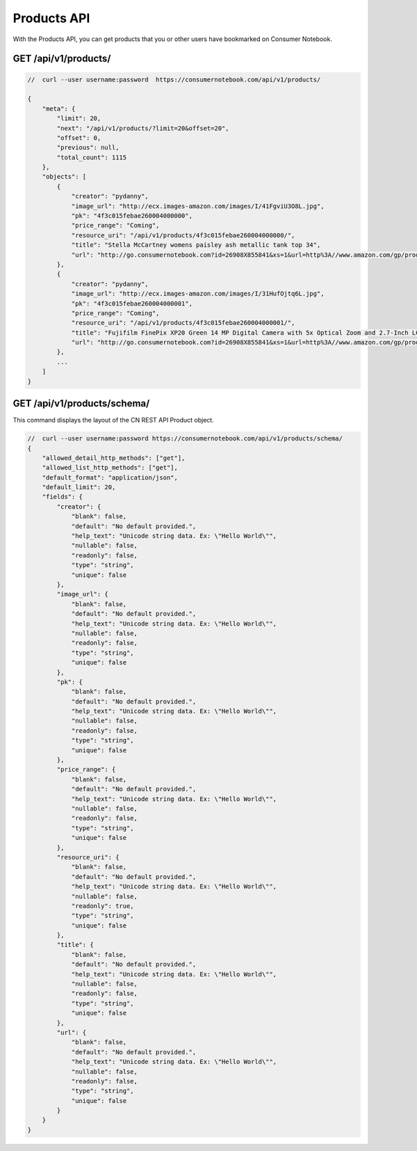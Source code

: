 ============
Products API
============

With the Products API, you can get products that you or other users have bookmarked on Consumer Notebook.

GET /api/v1/products/
======================

.. sourcecode:: javascript

    //  curl --user username:password  https://consumernotebook.com/api/v1/products/
    
    {
        "meta": {
            "limit": 20,
            "next": "/api/v1/products/?limit=20&offset=20",
            "offset": 0,
            "previous": null,
            "total_count": 1115
        },
        "objects": [
            {
                "creator": "pydanny",
                "image_url": "http://ecx.images-amazon.com/images/I/41FgviU3O8L.jpg",
                "pk": "4f3c015febae260004000000",
                "price_range": "Coming",
                "resource_uri": "/api/v1/products/4f3c015febae260004000000/",
                "title": "Stella McCartney womens paisley ash metallic tank top 34",
                "url": "http://go.consumernotebook.com?id=26908X855841&xs=1&url=http%3A//www.amazon.com/gp/product/B005SWMIQO"
            },
            {
                "creator": "pydanny",
                "image_url": "http://ecx.images-amazon.com/images/I/31HufOjtq6L.jpg",
                "pk": "4f3c015febae260004000001",
                "price_range": "Coming",
                "resource_uri": "/api/v1/products/4f3c015febae260004000001/",
                "title": "Fujifilm FinePix XP20 Green 14 MP Digital Camera with 5x Optical Zoom and 2.7-Inch LCD",
                "url": "http://go.consumernotebook.com?id=26908X855841&xs=1&url=http%3A//www.amazon.com/gp/product/B004JSP8A6"
            },
            ...
        ]
    }            


GET /api/v1/products/schema/
=============================

This command displays the layout of the CN REST API Product object.

.. sourcecode:: javascript

    //  curl --user username:password https://consumernotebook.com/api/v1/products/schema/
    {
        "allowed_detail_http_methods": ["get"],
        "allowed_list_http_methods": ["get"],
        "default_format": "application/json",
        "default_limit": 20,
        "fields": {
            "creator": {
                "blank": false,
                "default": "No default provided.",
                "help_text": "Unicode string data. Ex: \"Hello World\"",
                "nullable": false,
                "readonly": false,
                "type": "string",
                "unique": false
            },
            "image_url": {
                "blank": false,
                "default": "No default provided.",
                "help_text": "Unicode string data. Ex: \"Hello World\"",
                "nullable": false,
                "readonly": false,
                "type": "string",
                "unique": false
            },
            "pk": {
                "blank": false,
                "default": "No default provided.",
                "help_text": "Unicode string data. Ex: \"Hello World\"",
                "nullable": false,
                "readonly": false,
                "type": "string",
                "unique": false
            },
            "price_range": {
                "blank": false,
                "default": "No default provided.",
                "help_text": "Unicode string data. Ex: \"Hello World\"",
                "nullable": false,
                "readonly": false,
                "type": "string",
                "unique": false
            },
            "resource_uri": {
                "blank": false,
                "default": "No default provided.",
                "help_text": "Unicode string data. Ex: \"Hello World\"",
                "nullable": false,
                "readonly": true,
                "type": "string",
                "unique": false
            },
            "title": {
                "blank": false,
                "default": "No default provided.",
                "help_text": "Unicode string data. Ex: \"Hello World\"",
                "nullable": false,
                "readonly": false,
                "type": "string",
                "unique": false
            },
            "url": {
                "blank": false,
                "default": "No default provided.",
                "help_text": "Unicode string data. Ex: \"Hello World\"",
                "nullable": false,
                "readonly": false,
                "type": "string",
                "unique": false
            }
        }
    }